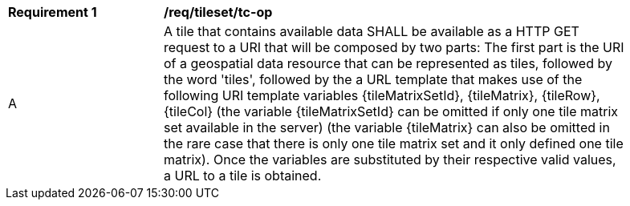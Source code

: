 [[req_tileset_tc-op]]
[width="90%",cols="2,6a"]
|===
^|*Requirement {counter:req-id}* |*/req/tileset/tc-op*
^|A |A tile that contains available data SHALL be available as a HTTP GET request to a URI that will be composed by two parts: The first part is the URI of a geospatial data resource that can be represented as tiles, followed by the word 'tiles', followed by the a URL template that makes use of the following URI template variables {tileMatrixSetId}, {tileMatrix}, {tileRow}, {tileCol} (the variable {tileMatrixSetId} can be omitted if only one tile matrix set available in the server) (the variable {tileMatrix} can also be omitted in the rare case that there is only one tile matrix set and it only defined one tile matrix). Once the variables are substituted by their respective valid values, a URL to a tile is obtained.
|===
